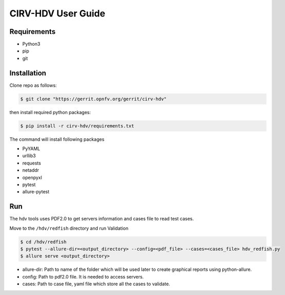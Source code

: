 .. This work is licensed under a Creative Commons Attribution 4.0 International License.
.. http://creativecommons.org/licenses/by/4.0
.. (c)

CIRV-HDV User Guide
===================

Requirements
^^^^^^^^^^^^
* Python3
* pip
* git

Installation
^^^^^^^^^^^^^

Clone repo as follows:

.. code-block:: bash

      $ git clone "https://gerrit.opnfv.org/gerrit/cirv-hdv"


then install required python packages:

.. code-block:: bash

      $ pip install -r cirv-hdv/requirements.txt

The command will install following packages

* PyYAML
* urllib3
* requests
* netaddr
* openpyxl
* pytest
* allure-pytest

Run
^^^^
The hdv tools uses PDF2.0 to get servers information and cases file to read test cases.

Move to the ``/hdv/redfish`` directory and run Validation
 
.. code-block:: bash

      $ cd /hdv/redfish
      $ pytest --allure-dir=<output_directory> --config=<pdf_file> --cases=<cases_file> hdv_redfish.py
      $ allure serve <output_directory>

* allure-dir: Path to name of the folder which will be used later to create graphical reports using python-allure.

* config: Path to pdf2.0 file. It is needed to access servers.

* cases: Path to case file, yaml file which store all the cases to validate.